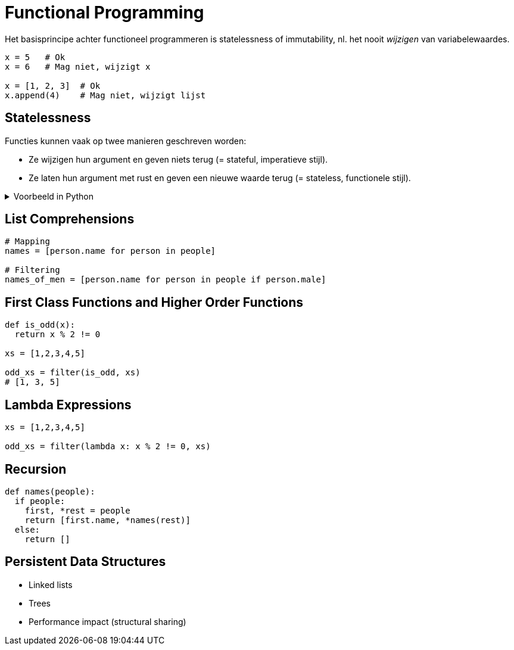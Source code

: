 = Functional Programming

Het basisprincipe achter functioneel programmeren is statelessness of immutability, nl. het nooit _wijzigen_ van variabelewaardes.

[source,python]
----
x = 5   # Ok
x = 6   # Mag niet, wijzigt x

x = [1, 2, 3]  # Ok
x.append(4)    # Mag niet, wijzigt lijst
----

== Statelessness

Functies kunnen vaak op twee manieren geschreven worden:

* Ze wijzigen hun argument en geven niets terug (= stateful, imperatieve stijl).
* Ze laten hun argument met rust en geven een nieuwe waarde terug (= stateless, functionele stijl).

.Voorbeeld in Python
[%collapsible]
====
```python
# Imperative style modifies parameter
def double_elements(ns):
  for i in range(len(ns)):
    ns[i] *= 2


# Functional style creates new list
def double_elements(ns):
  result = []
  for n in ns:
    result.append(n * 2)
  return result
```
====

== List Comprehensions

```python
# Mapping
names = [person.name for person in people]

# Filtering
names_of_men = [person.name for person in people if person.male]
```

== First Class Functions and Higher Order Functions

```python
def is_odd(x):
  return x % 2 != 0

xs = [1,2,3,4,5]

odd_xs = filter(is_odd, xs)
# [1, 3, 5]
```

== Lambda Expressions

```python
xs = [1,2,3,4,5]

odd_xs = filter(lambda x: x % 2 != 0, xs)
```

== Recursion

```python
def names(people):
  if people:
    first, *rest = people
    return [first.name, *names(rest)]
  else:
    return []
```

== Persistent Data Structures

* Linked lists
* Trees
* Performance impact (structural sharing)
